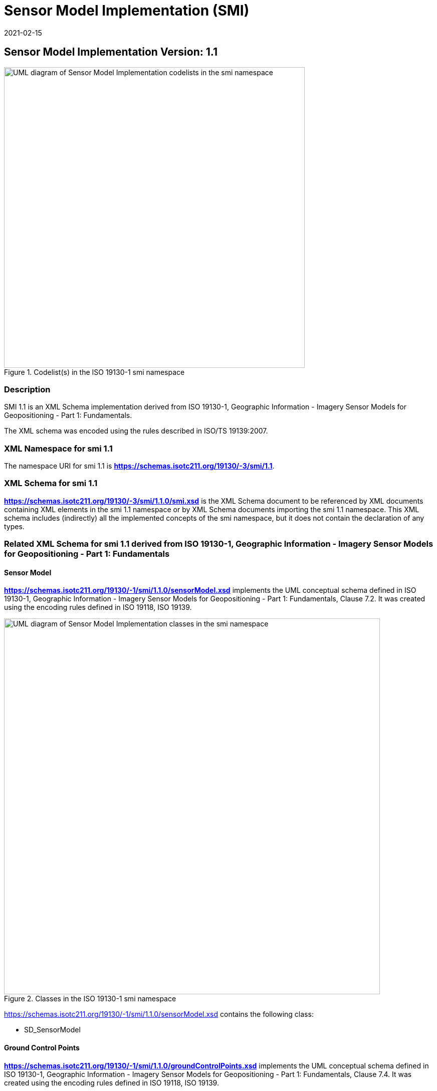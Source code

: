 ﻿= Sensor Model Implementation (SMI)
:edition: 1.1
:revdate: 2021-02-15
:stem:

== Sensor Model Implementation Version: 1.1

.Codelist(s) in the ISO 19130-1 smi namespace
image::./19130-1.smi.SensorDataCodelistsWeb.png[UML diagram of Sensor Model Implementation codelists in the smi namespace,600]

=== Description

SMI 1.1 is an XML Schema implementation derived from
ISO 19130-1, Geographic Information - Imagery Sensor Models for Geopositioning - Part 1: Fundamentals.

The XML schema was encoded using the rules described in ISO/TS 19139:2007.

=== XML Namespace for smi 1.1

The namespace URI for smi 1.1 is *https://schemas.isotc211.org/19130/-3/smi/1.1*.

=== XML Schema for smi 1.1

*link:../../../../19130/-3/smi/1.1.0/smi.xsd[https://schemas.isotc211.org/19130/-3/smi/1.1.0/smi.xsd]*
is the XML Schema document to be referenced by XML documents
containing XML elements in the smi 1.1 namespace or by XML Schema documents importing
the smi 1.1 namespace. This XML schema includes (indirectly) all the implemented
concepts of the smi namespace, but it does not contain the declaration of any types.

=== Related XML Schema for smi 1.1 derived from ISO 19130-1, Geographic Information - Imagery Sensor Models for Geopositioning - Part 1: Fundamentals

==== Sensor Model

*https://schemas.isotc211.org/19130/-1/smi/1.1.0/sensorModel.xsd[https://schemas.isotc211.org/19130/-1/smi/1.1.0/sensorModel.xsd]* implements the UML conceptual schema
defined in ISO 19130-1, Geographic Information - Imagery Sensor Models for
Geopositioning - Part 1: Fundamentals, Clause 7.2. It was created using the encoding
rules defined in ISO 19118, ISO 19139.

.Classes in the ISO 19130-1 smi namespace

image::./SnsrMdlClass.png[UML diagram of Sensor Model Implementation classes in the smi namespace,750]

https://schemas.isotc211.org/19130/-1/smi/1.1.0/sensorModel.xsd[https://schemas.isotc211.org/19130/-1/smi/1.1.0/sensorModel.xsd] contains the following class:

* SD_SensorModel

==== Ground Control Points

*https://schemas.isotc211.org/19130/-1/smi/1.1.0/groundControlPoints.xsd[https://schemas.isotc211.org/19130/-1/smi/1.1.0/groundControlPoints.xsd]*
implements the UML conceptual schema defined in ISO 19130-1, Geographic Information -
Imagery Sensor Models for Geopositioning - Part 1: Fundamentals, Clause 7.4. It was
created using the encoding rules defined in ISO 19118, ISO 19139.

.Classes in the ISO 19130-1 smi namespace, ground control points

image::./GrndCntrlPntsClass.png[UML diagram of Sensor Model Implementation classes in the smi namespace, ground control points,750]

https://schemas.isotc211.org/19130/-1/smi/1.1.0/groundControlPoints.xsd[https://schemas.isotc211.org/19130/-1/smi/1.1.0/groundControlPoints.xsd]
contains the following classes:

* SD_GCPRepository
* SD_LocationGCP
* SD_ImageIdentifiableGCP
* SD_GriddedGCPCollection
* SD_ImageGridGCPCollection
* SD_ObjectGridGCPCollection

==== Physical Sensor Model

*https://schemas.isotc211.org/19130/-1/smi/1.1.0/physicalSensorModel.xsd[https://schemas.isotc211.org/19130/-1/smi/1.1.0/physicalSensorModel.xsd]* implements the UML
conceptual schema defined in ISO 19130-1, Geographic Information - Imagery Sensor
Models for Geopositioning - Part 1: Fundamentals, Clause 8.4. It was created using
the encoding rules defined in ISO 19118, ISO 19139.

.Classes in the ISO 19130-1 smi namespace, physical sensor model

image::./PhsclSnsrMdlClass.png[UML diagram of Sensor Model Implementation classes in the smi namespace, physical sensor model,750]

https://schemas.isotc211.org/19130/-1/smi/1.1.0/physicalSensorModel.xsd[https://schemas.isotc211.org/19130/-1/smi/1.1.0/physicalSensorModel.xsd]
contains the following classes:

* SD_PhysicalSensorModel

==== Spatial Elements

*https://schemas.isotc211.org/19130/-1/smi/1.1.0/spatialElements.xsd[https://schemas.isotc211.org/19130/-1/smi/1.1.0/spatialElements.xsd]* implements the UML conceptual
schema defined in ISO 19130-1, Geographic Information - Imagery Sensor Models for
Geopositioning - Part 1: Fundamentals, Clause 8.6. It was created using the encoding
rules defined in ISO 19118, ISO 19139.

.Classes in the ISO 19130-1 smi namespace, non-physical sensor model

image::./NonPhsclSnsrMdlClass.png[UML diagram of Sensor Model Implementation classes in the smi namespace, non-physical sensor model,750]

https://schemas.isotc211.org/19130/-1/smi/1.1.0/spatialElements.xsd[https://schemas.isotc211.org/19130/-1/smi/1.1.0/spatialElements.xsd] contains the following classes:

* SD_Position
* SD_EarthMeasuredLocation
* SD_OrbitMeasuredLocation
* SD_Attitude
* SD_AngleAttitude
* SD_MatrixAttitude
* SD_Dynamics
* SD_PlatformDynamics
* SD_PositionAndOrientation
* SD_PlatformParameters

==== Sensor Parameters

*https://schemas.isotc211.org/19130/-1/smi/1.1.0/sensorParameters.xsd[https://schemas.isotc211.org/19130/-1/smi/1.1.0/sensorParameters.xsd]* implements the UML conceptual
schema defined in ISO 19130-1, Geographic Information - Imagery Sensor Models for
Geopositioning - Part 1: Fundamentals, Clause 8.5. It was created using the encoding
rules defined in ISO 19118, ISO 19139.

.Classes in the ISO 19130-1 smi namespace, sensor parameters

image::./SnsrParamClass.png[UML diagram of Sensor Model Implementation classes in the smi namespace, sensor parameters,750]

https://schemas.isotc211.org/19130/-1/smi/1.1.0/sensorParameters.xsd[https://schemas.isotc211.org/19130/-1/smi/1.1.0/sensorParameters.xsd] contains the following classes:

* SD_Sensor
* SD_Calibration
* SD_GSD
* SD_AzimuthMeasure
* SD_DetectorArray
* SD_ArrayDimension
* SD_SensorSystemAndOperation
* SD_Microwave
* SD_Optics
* SD_OpticalSystem
* SD_SAROperation
* SD_OpticsOperation
* SD_WhiskbroomOperation
* SD_PushbroomOperation
* SD_ScanAngleFunction
* SD_ScanAngleTime
* SD_Distortion
* SD_DistortionPolynomial
* SD_DistortionTable

==== True Replacement Model

*https://schemas.isotc211.org/19130/-1/smi/1.1.0/nonPhysicalSensorModel.xsd[https://schemas.isotc211.org/19130/-1/smi/1.1.0/nonPhysicalSensorModel.xsd]* implements the UML
conceptual schema defined in ISO 19130-1, Geographic Information - Imagery Sensor
Models for Geopositioning - Part 1: Fundamentals, Clause 9. It was created using the
encoding rules defined in ISO 19118, ISO 19139.

https://schemas.isotc211.org/19130/-1/smi/1.1.0/nonPhysicalSensorModel.xsd[https://schemas.isotc211.org/19130/-1/smi/1.1.0/nonPhysicalSensorModel.xsd] contains the following classes:

* SD_FittingFunction
* SD_Polynomial
* SD_RationalPolynomial
* SD_PolynomialCoefficient
* SD_Variable
* SD_TrueReplacementModel
* CV_GridPoint
* SD_TRMAsGrid
* CV_InterpolationMethod
* SD_CorrespondenceModel

==== ISO 19130-1 Code lists

*https://schemas.isotc211.org/19130/-1/smi/1.1.0/codeList.xsd[https://schemas.isotc211.org/19130/-1/smi/1.1.0/codeList.xsd]* implements the codelists from the UML
conceptual schema defined in ISO 19130-1, Geographic Information - Imagery Sensor
Models for Geopositioning - Part 1: Fundamentals. It was created using the encoding
rules defined in ISO 19118, ISO 19139.

.Codelist(s) in the ISO 19130-1 smi namespace

image::./Codelist.png[UML diagram of Sensor Model Implementation codelists in the sim namespace,600]

https://schemas.isotc211.org/19130/-1/smi/1.1.0/codeList.xsd[https://schemas.isotc211.org/19130/-1/smi/1.1.0/codeList.xsd] contains the following codelists/enumerations:

* SD_ShapeCode
* SD_SurfaceCode
* SD_SAROrientationCode
* SD_RotationSequence

=== Related XML Namespaces for ISO 19130-1 smi 1.1

The ISO 19130-1 smi 1.1 namespace imports these other namespaces:

[%unnumbered]
[options=header,cols=4]
|===
| Name | Standard Prefix | Namespace Location | Schema Location

| Geographic Common Objects | gco |
https://schemas.isotc211.org/19103/-/gco/1.2.0[https://schemas.isotc211.org/19103/-/gco/1.2] | ../../../../19103/-/gco/1.2.0/gco.xsd
| CITation and responsibility | cit |
https://schemas.isotc211.org/19115/-1/cit/1.3.0[https://schemas.isotc211.org/19115/-1/cit/1.3] | ../../../../19115/-1/cit/1.3.0/cit.xsd
| Metadata for Spatial Represenation | mrs |
https://schemas.isotc211.org/19115/-1/msr/1.3.0[https://schemas.isotc211.org/19115/-1/msr/1.3] | ../../../../19115/-1/msr/1.3.0/msr.xsd
| Metadata for ACquisition | mac |
https://schemas.isotc211.org/19115/-2/mac/2.2.0[https://schemas.isotc211.org/19115/-2/mac/2.2] | ../../../../19115/-2/mac/2.2.0/mac.xsd
| Metadata for Data Quality | mdq |
https://schemas.isotc211.org/19157/-/mdq/1.2.0[https://schemas.isotc211.org/19157/-/mdq/1.2] | ../../../../19157/-/mdq/1.2.0/mdq.xsd
| Referencing By Coordinates | rbc |
https://schemas.isotc211.org/19111/-/rbc/3.1.0[https://schemas.isotc211.org/19111/-/rbc/3.1] | ../../../../19111/-/rbc/3.1.0/rbcStubs.xsd
| Schemas for Coverages Geometry | gmcov |
http://www.opengis.net/gmlcov/1.0[http://www.opengis.net/gmlcov/1.0] | ../../../../19123/-/cis/1.1.0/gridPoint.xsd
| Sensor Web Enabled | swe |
http://www.opengis.net/swe/2.0[http://www.opengis.net/swe/2.0] |
http://schemas.opengis.net/sweCommon/2.0/swe.xsd
| Sensor Meta-Language | sml |
http://www.opengis.net/sensorml/2.0[http://www.opengis.net/sensorml/2.0] |
http://schemas.opengis.net/sensorML/2.0/sensorML.xsd
|===

=== Working Versions

When revisions to these schema become necessary, they will be managed in the
https://github.com/ISO-TC211/XML[ISO TC211 Git Repository].
